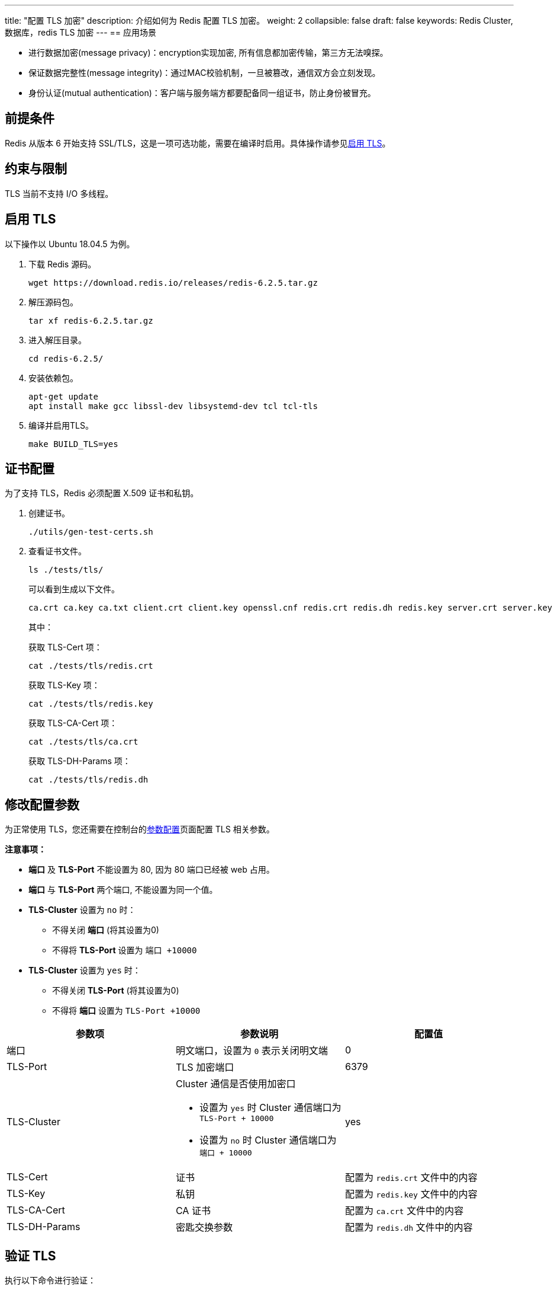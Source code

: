 ---
title: "配置 TLS 加密"
description: 介绍如何为 Redis 配置 TLS 加密。
weight: 2
collapsible: false
draft: false
keywords:  Redis Cluster,  数据库，redis TLS 加密
---
== 应用场景

* 进行数据加密(message privacy)：encryption实现加密, 所有信息都加密传输，第三方无法嗅探。
* 保证数据完整性(message integrity)：通过MAC校验机制，一旦被篡改，通信双方会立刻发现。
* 身份认证(mutual authentication)：客户端与服务端方都要配备同一组证书，防止身份被冒充。

== 前提条件

Redis 从版本 6 开始支持 SSL/TLS，这是一项可选功能，需要在编译时启用。具体操作请参见<<启用tls,启用 TLS>>。

== 约束与限制

TLS 当前不支持 I/O 多线程。

[#启用tls]
== 启用 TLS

以下操作以 Ubuntu 18.04.5 为例。

. 下载 Redis 源码。
+
[source]
----
wget https://download.redis.io/releases/redis-6.2.5.tar.gz
----

. 解压源码包。
+
[source]
----
tar xf redis-6.2.5.tar.gz
----

. 进入解压目录。
+
[source]
----
cd redis-6.2.5/
----

. 安装依赖包。
+
[source]
----
apt-get update
apt install make gcc libssl-dev libsystemd-dev tcl tcl-tls
----

. 编译并启用TLS。
+
[source]
----
make BUILD_TLS=yes
----

== 证书配置

为了支持 TLS，Redis 必须配置 X.509 证书和私钥。

. 创建证书。
+
[source]
----
./utils/gen-test-certs.sh
----

. 查看证书文件。
+
[source]
----
ls ./tests/tls/
----
+
可以看到生成以下文件。
+
[source]
----
ca.crt ca.key ca.txt client.crt client.key openssl.cnf redis.crt redis.dh redis.key server.crt server.key
----
+
其中：
+
获取 TLS-Cert 项：
+
[source]
----
cat ./tests/tls/redis.crt
----
+
获取 TLS-Key 项：
+
[source]
----
cat ./tests/tls/redis.key
----
+
获取 TLS-CA-Cert 项：
+
[source]
----
cat ./tests/tls/ca.crt
----
+
获取 TLS-DH-Params 项：
+
[source]
----
cat ./tests/tls/redis.dh
----

== 修改配置参数

为正常使用 TLS，您还需要在控制台的link:../../manual/cfginstance/paramconfig/[参数配置]页面配置 TLS 相关参数。

*注意事项：*

* *端口* 及 *TLS-Port* 不能设置为 80, 因为 80 端口已经被 web 占用。
* *端口* 与 *TLS-Port* 两个端口, 不能设置为同一个值。
* *TLS-Cluster* 设置为 `no` 时：
 ** 不得关闭 *端口* (将其设置为0)
 ** 不得将 *TLS-Port* 设置为 `端口 +10000`
* *TLS-Cluster* 设置为 `yes` 时：
 ** 不得关闭 *TLS-Port* (将其设置为0)
 ** 不得将 *端口* 设置为 `TLS-Port +10000`


|===
| 参数项 | 参数说明 | 配置值

| 端口
| 明文端口，设置为 `0` 表示关闭明文端
| 0

| TLS-Port
| TLS 加密端口
| 6379

| TLS-Cluster
a| Cluster 通信是否使用加密口 

* 设置为 `yes` 时 Cluster 通信端口为 `TLS-Port + 10000` +
* 设置为 `no` 时 Cluster 通信端口为 `端口 + 10000`
| yes

| TLS-Cert
| 证书
| 配置为 `redis.crt` 文件中的内容

| TLS-Key
| 私钥
| 配置为 `redis.key` 文件中的内容

| TLS-CA-Cert
| CA 证书
| 配置为 `ca.crt` 文件中的内容

| TLS-DH-Params
| 密匙交换参数
| 配置为 `redis.dh` 文件中的内容
|===

== 验证 TLS

执行以下命令进行验证：

[source,shell]
----
./src/redis-cli -h <redis_instance_address> -p <TLS-Port> --tls --cert ./tests/tls/redis.crt --key ./tests/tls/redis.key --cacert ./tests/tls/ca.crt Info Server
----

* `<redis_instance_address>`：表示 Redis Cluster 实例的连接地址，请根据实际地址替换。
* `<TLS-Port>`：表示 Redis Cluster 实例的 TLS 端口号。

显示如下信息表示 TLS 配置成功：


----
redis_version:6.2.5
redis_git_sha1:00000000
redis_git_dirty:0
redis_build_id:12957d9199f59509
redis_mode:cluster
os:Linux 4.15.0-58-generic x86_64
arch_bits:64
multiplexing_api:epoll
atomicvar_api:c11-builtin
gcc_version:7.5.0
process_id:5186
process_supervised:no
run_id:582101ac9ac0314b265439da67d00854d5d19a70
tcp_port:6379
server_time_usec:1635753556324954
uptime_in_seconds:5395
uptime_in_days:0
hz:10
configured_hz:10
lru_clock:8363604
executable:/opt/redis/current/redis-server
config_file:/data/redis/redis.conf
io_threads_active:0
----
